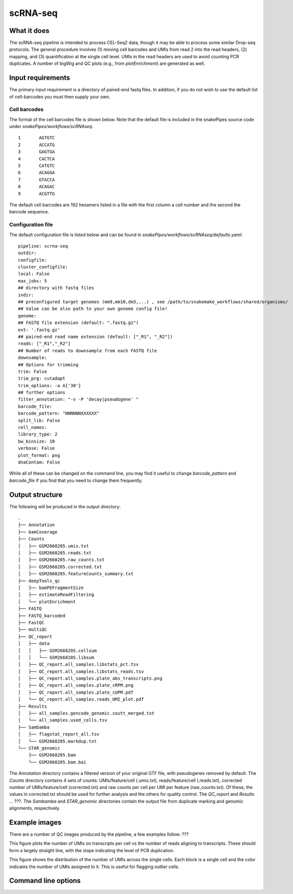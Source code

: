 .. _scRNA-seq:

scRNA-seq
=========

What it does
------------

The scRNA-seq pipeline is intended to process CEL-Seq2 data, though it may be able to process some similar Drop-seq protocols. The general procedure involves (1) moving cell barcodes and UMIs from read 2 into the read headers, (2) mapping, and (3) quantification at the single cell level. UMIs in the read headers are used to avoid counting PCR duplicates. A number of bigWig and QC plots (e.g., from `plotEnrichment`) are generated as well.

Input requirements
------------------

The primary input requirement is a directory of paired-end fastq files. In addition, if you do not wish to use the default list of cell-barcodes you must then supply your own.

Cell barcodes
~~~~~~~~~~~~~

The format of the cell barcodes file is shown below. Note that the default file is included in the snakePipes source code under `snakePipes/workflows/scRNAseq`.

::

    1       AGTGTC
    2       ACCATG
    3       GAGTGA
    4       CACTCA
    5       CATGTC
    6       ACAGGA
    7       GTACCA
    8       ACAGAC
    9       ACGTTG

The default cell barcodes are 192 hexamers listed in a file with the first column a cell number and the second the barcode sequence.

Configuration file
~~~~~~~~~~~~~~~~~~

The default configuration file is listed below and can be found in `snakePipes/workflows/scRNAseq/defaults.yaml`::

    pipeline: scrna-seq
    outdir:
    configfile:
    cluster_configfile:
    local: False
    max_jobs: 5
    ## directory with fastq files
    indir:
    ## preconfigured target genomes (mm9,mm10,dm3,...) , see /path/to/snakemake_workflows/shared/organisms/
    ## Value can be also path to your own genome config file!
    genome:
    ## FASTQ file extension (default: ".fastq.gz")
    ext: '.fastq.gz'
    ## paired-end read name extension (default: ["_R1", "_R2"])
    reads: ["_R1","_R2"]
    ## Number of reads to downsample from each FASTQ file
    downsample:
    ## Options for trimming
    trim: False
    trim_prg: cutadapt
    trim_options: -a A{'30'}
    ## further options
    filter_annotation: "-v -P 'decay|pseudogene' "
    barcode_file:
    barcode_pattern: "NNNNNNXXXXXX"
    split_lib: False
    cell_names:
    library_type: 2
    bw_binsize: 10
    verbose: False
    plot_format: png
    dnaContam: False

While all of these can be changed on the command line, you may find it useful to change `barcode_pattern` and `barcode_file` if you find that you need to change them frequently.

Output structure
----------------

The following will be produced in the output directory::

    .
    ├── Annotation
    ├── bamCoverage
    ├── Counts
    │   ├── GSM2668205.umis.txt
    │   ├── GSM2668205.reads.txt
    │   ├── GSM2668205.raw_counts.txt
    │   ├── GSM2668205.corrected.txt
    │   ├── GSM2668205.featureCounts_summary.txt
    ├── deepTools_qc
    │   ├── bamPEFragmentSize
    │   ├── estimateReadFiltering
    │   └── plotEnrichment
    ├── FASTQ
    ├── FASTQ_barcoded
    ├── FastQC
    ├── multiQC
    ├── QC_report
    │   ├── data
    │   │   ├── GSM2668205.cellsum
    │   │   └── GSM2668205.libsum
    │   ├── QC_report.all_samples.libstats_pct.tsv
    │   ├── QC_report.all_samples.libstats_reads.tsv
    │   ├── QC_report.all_samples.plate_abs_transcripts.png
    │   ├── QC_report.all_samples.plate_cRPM.png
    │   ├── QC_report.all_samples.plate_cUPM.pdf
    │   └── QC_report.all_samples.reads_UMI_plot.pdf
    ├── Results
    │   ├── all_samples.gencode_genomic.coutt_merged.txt
    │   └── all_samples.used_cells.tsv
    ├── Sambamba
    │   ├── flagstat_report_all.tsv
    │   └── GSM2668205.markdup.txt
    └── STAR_genomic
        ├── GSM2668205.bam
        └── GSM2668205.bam.bai

The `Annotation` directory contains a filtered version of your original GTF file, with pseudogenes removed by default. The `Counts` directory contains 4 sets of counts: UMIs/feature/cell (.umis.txt), reads/feature/cell (.reads.txt), corrected number of UMIs/feature/cell (corrected.txt) and raw counts per cell per UMI per feature (raw_counts.txt). Of these, the values in corrected.txt should be used for further analysis and the others for quality control. The `QC_report` and `Results` ... ???. The `Sambamba` and `STAR_genomic` directories contain the output file from duplicate marking and genomic alignments, respectively.

Example images
--------------

There are a number of QC images produced by the pipeline, a few examples follow: ???

.. image:: ../images/scRNAseq_UMI_plot.png

This figure plots the number of UMIs on transcripts per cell vs the number of reads aligning to transcripts. These should form a largely straight line, with the slope indicating the level of PCR duplication.

.. image:: ../images/scRNAseq_plate_abs_transcript.png

This figure shows the distribution of the number of UMIs across the single cells. Each block is a single cell and the color indicates the number of UMIs assigned to it. This is useful for flagging outlier cells.

Command line options
--------------------

.. argparse::
    :func: parse_args
    :filename: ../snakePipes/workflows/scRNAseq/scRNAseq
    :prog: scRNAseq
    :nodefault:

